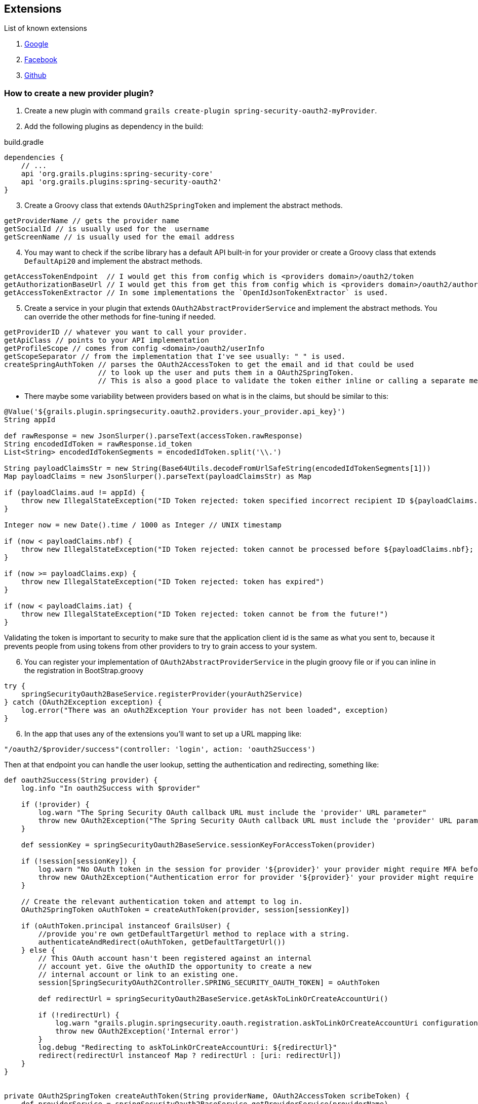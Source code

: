 ## Extensions

List of known extensions

. https://github.com/grails-plugins/grails-spring-security-oauth2-google[Google]
. https://github.com/MatrixCrawler/grails-spring-security-oauth2-facebook[Facebook]
. https://github.com/rpalcolea/grails-spring-security-oauth2-github[Github]

### How to create a new provider plugin?

. Create a new plugin with command `grails create-plugin spring-security-oauth2-myProvider`.
. Add the following plugins as dependency in the build:

.build.gradle
[source,groovy]
----
dependencies {
    // ...
    api 'org.grails.plugins:spring-security-core'
    api 'org.grails.plugins:spring-security-oauth2'
}
----
[start=3]
. Create a Groovy class that extends `OAuth2SpringToken` and implement the abstract methods.
[source,groovy]
----
getProviderName // gets the provider name
getSocialId // is usually used for the  username
getScreenName // is usually used for the email address
----
[start=4]
. You may want to check if the scribe library has a default API built-in for your provider or create a Groovy class that
extends `DefaultApi20` and implement the abstract methods.
[source,groovy]
----
getAccessTokenEndpoint  // I would get this from config which is <providers domain>/oauth2/token
getAuthorizationBaseUrl // I would get this from get this from config which is <providers domain>/oauth2/authorize
getAccessTokenExtractor // In some implementations the `OpenIdJsonTokenExtractor` is used.
----
[start=5]
. Create a service in your plugin that extends `OAuth2AbstractProviderService` and implement the abstract methods. You can override the
other methods for fine-tuning if needed.
[source,groovy]
----
getProviderID // whatever you want to call your provider.
getApiClass // points to your API implementation
getProfileScope // comes from config <domain>/oauth2/userInfo
getScopeSeparator // from the implementation that I've see usually: " " is used.
createSpringAuthToken // parses the OAuth2AccessToken to get the email and id that could be used
                      // to look up the user and puts them in a OAuth2SpringToken.
                      // This is also a good place to validate the token either inline or calling a separate method *
----

* There maybe some variability between providers based on what is in the claims, but should be similar to this:
[source,groovy]
----
@Value('${grails.plugin.springsecurity.oauth2.providers.your_provider.api_key}')
String appId

def rawResponse = new JsonSlurper().parseText(accessToken.rawResponse)
String encodedIdToken = rawResponse.id_token
List<String> encodedIdTokenSegments = encodedIdToken.split('\\.')

String payloadClaimsStr = new String(Base64Utils.decodeFromUrlSafeString(encodedIdTokenSegments[1]))
Map payloadClaims = new JsonSlurper().parseText(payloadClaimsStr) as Map

if (payloadClaims.aud != appId) {
    throw new IllegalStateException("ID Token rejected: token specified incorrect recipient ID ${payloadClaims.aud}")
}

Integer now = new Date().time / 1000 as Integer // UNIX timestamp

if (now < payloadClaims.nbf) {
    throw new IllegalStateException("ID Token rejected: token cannot be processed before ${payloadClaims.nbf}; current time is $now")
}

if (now >= payloadClaims.exp) {
    throw new IllegalStateException("ID Token rejected: token has expired")
}

if (now < payloadClaims.iat) {
    throw new IllegalStateException("ID Token rejected: token cannot be from the future!")
}
----

Validating the token is important to security to make sure that the application client id is the same as what you sent to, because
it prevents people from using tokens from other providers to try to grain access to your system.

[start=6]
. You can register your implementation of `OAuth2AbstractProviderService` in the plugin groovy file or if you can inline in the registration in BootStrap.groovy
[source,groovy]
----
try {
    springSecurityOauth2BaseService.registerProvider(yourAuth2Service)
} catch (OAuth2Exception exception) {
    log.error("There was an oAuth2Exception Your provider has not been loaded", exception)
}
----
[start=6]
. In the app that uses any of the extensions you'll want to set up a URL mapping like:
[source,groovy]
----
"/oauth2/$provider/success"(controller: 'login', action: 'oauth2Success')
----
Then at that endpoint you can handle the user lookup, setting the authentication and redirecting, something like:
[source,groovy]
----
def oauth2Success(String provider) {
    log.info "In oauth2Success with $provider"

    if (!provider) {
        log.warn "The Spring Security OAuth callback URL must include the 'provider' URL parameter"
        throw new OAuth2Exception("The Spring Security OAuth callback URL must include the 'provider' URL parameter")
    }

    def sessionKey = springSecurityOauth2BaseService.sessionKeyForAccessToken(provider)

    if (!session[sessionKey]) {
        log.warn "No OAuth token in the session for provider '${provider}' your provider might require MFA before logging in to this server."
        throw new OAuth2Exception("Authentication error for provider '${provider}' your provider might require MFA before logging in to this server.")
    }

    // Create the relevant authentication token and attempt to log in.
    OAuth2SpringToken oAuthToken = createAuthToken(provider, session[sessionKey])

    if (oAuthToken.principal instanceof GrailsUser) {
        //provide you're own getDefaultTargetUrl method to replace with a string.
        authenticateAndRedirect(oAuthToken, getDefaultTargetUrl())
    } else {
        // This OAuth account hasn't been registered against an internal
        // account yet. Give the oAuthID the opportunity to create a new
        // internal account or link to an existing one.
        session[SpringSecurityOAuth2Controller.SPRING_SECURITY_OAUTH_TOKEN] = oAuthToken

        def redirectUrl = springSecurityOauth2BaseService.getAskToLinkOrCreateAccountUri()

        if (!redirectUrl) {
            log.warn "grails.plugin.springsecurity.oauth.registration.askToLinkOrCreateAccountUri configuration option must be set"
            throw new OAuth2Exception('Internal error')
        }
        log.debug "Redirecting to askToLinkOrCreateAccountUri: ${redirectUrl}"
        redirect(redirectUrl instanceof Map ? redirectUrl : [uri: redirectUrl])
    }
}


private OAuth2SpringToken createAuthToken(String providerName, OAuth2AccessToken scribeToken) {
    def providerService = springSecurityOauth2BaseService.getProviderService(providerName)
    OAuth2SpringToken oAuthToken = providerService.createSpringAuthToken(scribeToken)


    def user

    if(loadByUserName){
        //provide your own security service or do a lookup manually.
        user = securityService.loadUserByUsername(oAuthToken.getSocialId())
    }

    if(loadByEmail) {
        //provide your own security service or do a lookup manually.
        user = securityService.loadUserByEmailAddress(oAuthToken.getScreenName())
    }

    if (user) {
        updateOAuthToken(oAuthToken, user)
    }

    return oAuthToken
}

private OAuth2SpringToken updateOAuthToken(OAuth2SpringToken oAuthToken, user) {
    oAuthToken.principal = user
    oAuthToken.authorities = user.authorities
    oAuthToken.authenticated = true

    return oAuthToken
}


protected void authenticateAndRedirect(OAuth2SpringToken oAuthToken, redirectUrl) {
    session.removeAttribute SpringSecurityOAuth2Controller.SPRING_SECURITY_OAUTH_TOKEN
    SecurityContextHolder.context.authentication = oAuthToken
    redirect(redirectUrl instanceof Map ? redirectUrl : [uri: redirectUrl])
}

----

